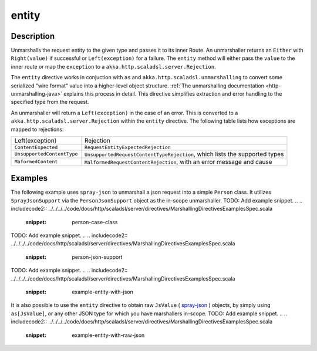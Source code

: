 .. _-entity-java-:

entity
======

Description
-----------
Unmarshalls the request entity to the given type and passes it to its inner Route.  An unmarshaller
returns an ``Either`` with ``Right(value)`` if successful or ``Left(exception)`` for a failure.
The ``entity`` method will either pass the ``value`` to the inner route or map the ``exception`` to a
``akka.http.scaladsl.server.Rejection``.

The ``entity`` directive works in conjuction with ``as`` and ``akka.http.scaladsl.unmarshalling`` to
convert some serialized "wire format" value into a higher-level object structure.  
:ref:`The unmarshalling documentation <http-unmarshalling-java>` explains this process in detail.
This directive simplifies extraction and error handling to the specified type from the request.

An unmarshaller will return a ``Left(exception)`` in the case of an error.  This is converted to a
``akka.http.scaladsl.server.Rejection`` within the ``entity`` directive.  The following table lists how exceptions
are mapped to rejections:

========================== ============
Left(exception)            Rejection
-------------------------- ------------
``ContentExpected``        ``RequestEntityExpectedRejection``
``UnsupportedContentType`` ``UnsupportedRequestContentTypeRejection``, which lists the supported types
``MaformedContent``        ``MalformedRequestContentRejection``, with an error message and cause
========================== ============

Examples
--------

The following example uses ``spray-json`` to unmarshall a json request into a simple ``Person`` 
class.  It utilizes ``SprayJsonSupport`` via the ``PersonJsonSupport`` object as the in-scope unmarshaller.
TODO: Add example snippet.
.. 
.. includecode2:: ../../../../code/docs/http/scaladsl/server/directives/MarshallingDirectivesExamplesSpec.scala
   :snippet: person-case-class
TODO: Add example snippet.
.. 
.. includecode2:: ../../../../code/docs/http/scaladsl/server/directives/MarshallingDirectivesExamplesSpec.scala
   :snippet: person-json-support

TODO: Add example snippet.
.. 
.. includecode2:: ../../../../code/docs/http/scaladsl/server/directives/MarshallingDirectivesExamplesSpec.scala
   :snippet: example-entity-with-json

It is also possible to use the ``entity`` directive to obtain raw ``JsValue`` ( spray-json_ ) objects, by simply using
``as[JsValue]``, or any other JSON type for which you have marshallers in-scope.
TODO: Add example snippet.
.. 
.. includecode2:: ../../../../code/docs/http/scaladsl/server/directives/MarshallingDirectivesExamplesSpec.scala
   :snippet: example-entity-with-raw-json


.. _spray-json: https://github.com/spray/spray-json
